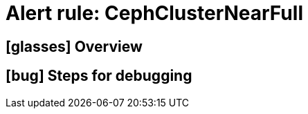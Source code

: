 = Alert rule: CephClusterNearFull

== icon:glasses[] Overview

// Add overview over the condition which triggers the rule

== icon:bug[] Steps for debugging

// Add detailed steps to debug and resolve the issue
